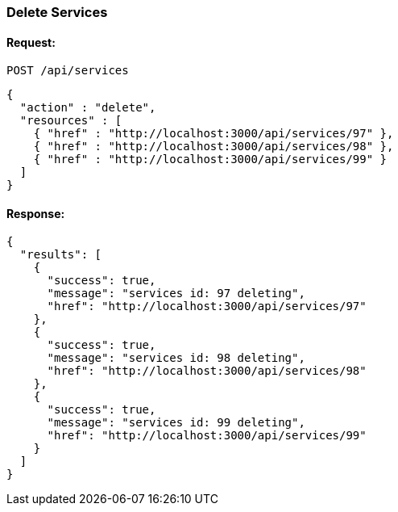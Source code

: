 
[[delete-services]]
=== Delete Services

==== Request:

----
POST /api/services
----

[source,json]
----
{
  "action" : "delete",
  "resources" : [
    { "href" : "http://localhost:3000/api/services/97" },
    { "href" : "http://localhost:3000/api/services/98" },
    { "href" : "http://localhost:3000/api/services/99" }
  ]
}
----

==== Response:

[source,json]
----
{
  "results": [
    {
      "success": true,
      "message": "services id: 97 deleting",
      "href": "http://localhost:3000/api/services/97"
    },
    {
      "success": true,
      "message": "services id: 98 deleting",
      "href": "http://localhost:3000/api/services/98"
    },
    {
      "success": true,
      "message": "services id: 99 deleting",
      "href": "http://localhost:3000/api/services/99"
    }
  ]
}
----

